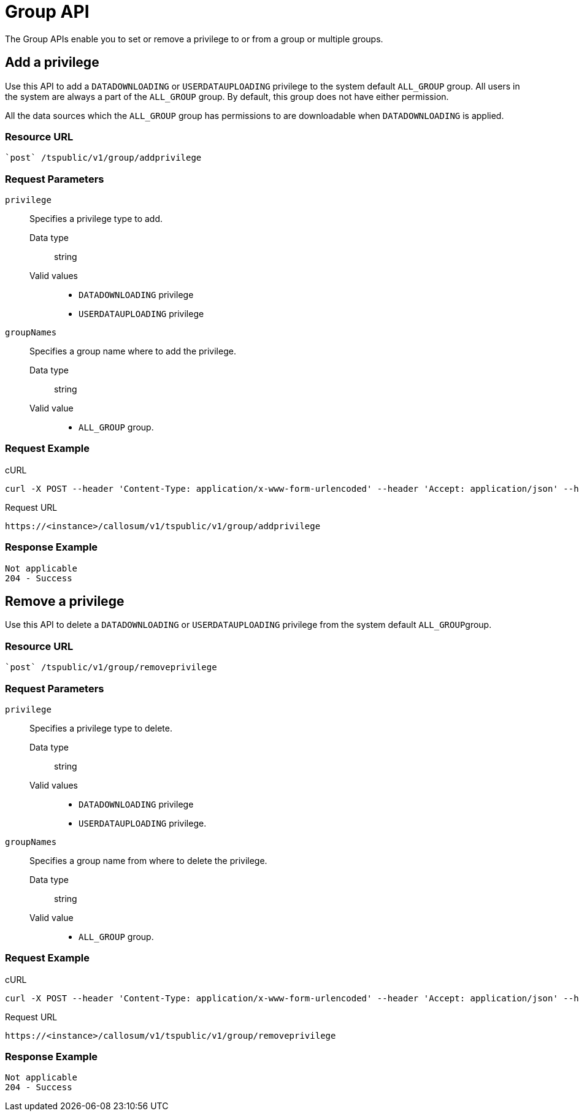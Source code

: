 = Group API
:last_updated: 11/18/2019
:experimental:
:linkattrs:

The Group APIs enable you to set or remove a privilege to or from a group or multiple groups.

== Add a privilege

Use this API to add a `DATADOWNLOADING` or `USERDATAUPLOADING` privilege to the system default `ALL_GROUP` group.
All users in the system are always a part of the `ALL_GROUP` group.
By default, this group does not have either permission.

All the data sources which the `ALL_GROUP` group has permissions to are downloadable when `DATADOWNLOADING` is applied.

=== Resource URL

[source]
----
`post` /tspublic/v1/group/addprivilege
----

=== Request Parameters

`privilege`::
  Specifies a privilege type to add.
  Data type;; string
  Valid values;;
   * `DATADOWNLOADING` privilege
   * `USERDATAUPLOADING` privilege

`groupNames`::
  Specifies a group name where to add the privilege.
  Data type;; string
  Valid value;;
    * `ALL_GROUP` group.

=== Request Example

.cURL

[source]
----
curl -X POST --header 'Content-Type: application/x-www-form-urlencoded' --header 'Accept: application/json' --header 'X-Requested-By: ThoughtSpot' -d 'privilege=DATADOWNLOADING&groupNames=ALL_GROUP' 'https://<instance>/callosum/v1/tspublic/v1/group/addprivilege'
----

.Request URL

[source]
----
https://<instance>/callosum/v1/tspublic/v1/group/addprivilege
----

=== Response Example

----
Not applicable
204 - Success
----

== Remove a privilege

Use this API to delete a `DATADOWNLOADING` or `USERDATAUPLOADING` privilege from the system default ``ALL_GROUP``group.

=== Resource URL

[source]
----
`post` /tspublic/v1/group/removeprivilege
----

=== Request Parameters

`privilege`::
  Specifies a privilege type to delete.
  Data type;; string
  Valid values;;
    * `DATADOWNLOADING` privilege
    * `USERDATAUPLOADING` privilege.

`groupNames`::
  Specifies a group name from where to delete the privilege.
  Data type;; string
  Valid value;;
    * `ALL_GROUP` group.

=== Request Example

.cURL

[source]
----
curl -X POST --header 'Content-Type: application/x-www-form-urlencoded' --header 'Accept: application/json' --header 'X-Requested-By: ThoughtSpot' -d 'privilege=USERDATAUPLOADING&groupNames=ALL_GROUP' 'https://<instance>/callosum/v1/tspublic/v1/group/removeprivilege'
----

.Request URL

[source]
----
https://<instance>/callosum/v1/tspublic/v1/group/removeprivilege
----

=== Response Example

----
Not applicable
204 - Success
----
